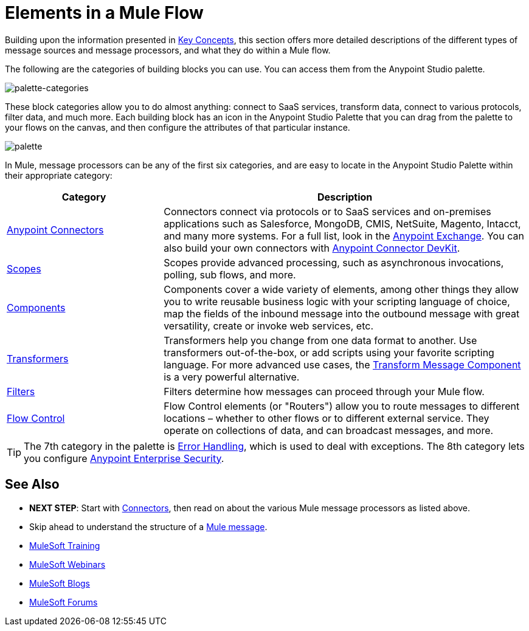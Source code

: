 = Elements in a Mule Flow
:keywords: studio, server, components, connectors, elements, palette

Building upon the information presented in link:/mule-user-guide/v/4.0/mule-concepts[Key Concepts], this section offers more detailed descriptions of the different types of message sources and message processors, and what they do within a Mule flow.

The following are the categories of building blocks you can use. You can access them from the Anypoint Studio palette.

image:palette-categories.png[palette-categories]

These block categories allow you to do almost anything: connect to SaaS services, transform data, connect to various protocols, filter data, and much more. Each building block has an icon in the Anypoint Studio Palette that you can drag from the palette to your flows on the canvas, and then configure the attributes of that particular instance.

image:palette.png[palette]

In Mule, message processors can be any of the first six categories, and are easy to locate in the Anypoint Studio Palette within their appropriate category:

[%header,cols="30a,70a"]
|===
|Category |Description
|link:/mule-user-guide/v/4.0/anypoint-connectors[Anypoint Connectors] |Connectors connect via protocols or to SaaS services and on-premises applications such as Salesforce, MongoDB, CMIS, NetSuite, Magento, Intacct, and many more systems. For a full list, look in the link:/mule-fundamentals/v/3.8/anypoint-exchange[Anypoint Exchange]. You can also build your own connectors with link:/anypoint-connector-devkit/v/4.0/[Anypoint Connector DevKit].
|link:/mule-user-guide/v/4.0/scopes[Scopes] |Scopes provide advanced processing, such as asynchronous invocations, polling, sub flows, and more.
|link:/mule-user-guide/v/4.0/components[Components] |Components cover a wide variety of elements, among other things they allow you to write reusable business logic with your scripting language of choice, map the fields of the inbound message into the outbound message with great versatility, create or invoke web services, etc.
|link:/mule-user-guide/v/4.0/transformers[Transformers] |Transformers help you change from one data format to another. Use transformers out-of-the-box, or add scripts using your favorite scripting language. For more advanced use cases, the link:/mule-user-guide/v/4.0/dataweave[Transform Message Component] is a very powerful alternative.
|link:/mule-user-guide/v/4.0/filters[Filters] |Filters determine how messages can proceed through your Mule flow.
|link:/mule-user-guide/v/4.0/routers[Flow Control] |Flow Control elements (or "Routers") allow you to route messages to different locations – whether to other flows or to different external service. They operate on collections of data, and can broadcast messages, and more.
|===

[TIP]
The 7th category in the palette is link:/mule-user-guide/v/4.0/error-handling[Error Handling], which is used to deal with exceptions. The 8th category lets you configure link:/mule-user-guide/v/4.0/anypoint-enterprise-security[Anypoint Enterprise Security].

== See Also

* *NEXT STEP*: Start with link:/mule-user-guide/v/4.0/mule-connectors[Connectors], then read on about the various Mule message processors as listed above.
* Skip ahead to understand the structure of a link:/mule-user-guide/v/4.0/mule-message-structure[Mule message].
* link:http://training.mulesoft.com[MuleSoft Training]
* link:https://www.mulesoft.com/webinars[MuleSoft Webinars]
* link:http://blogs.mulesoft.com[MuleSoft Blogs]
* link:http://forums.mulesoft.com[MuleSoft Forums]
